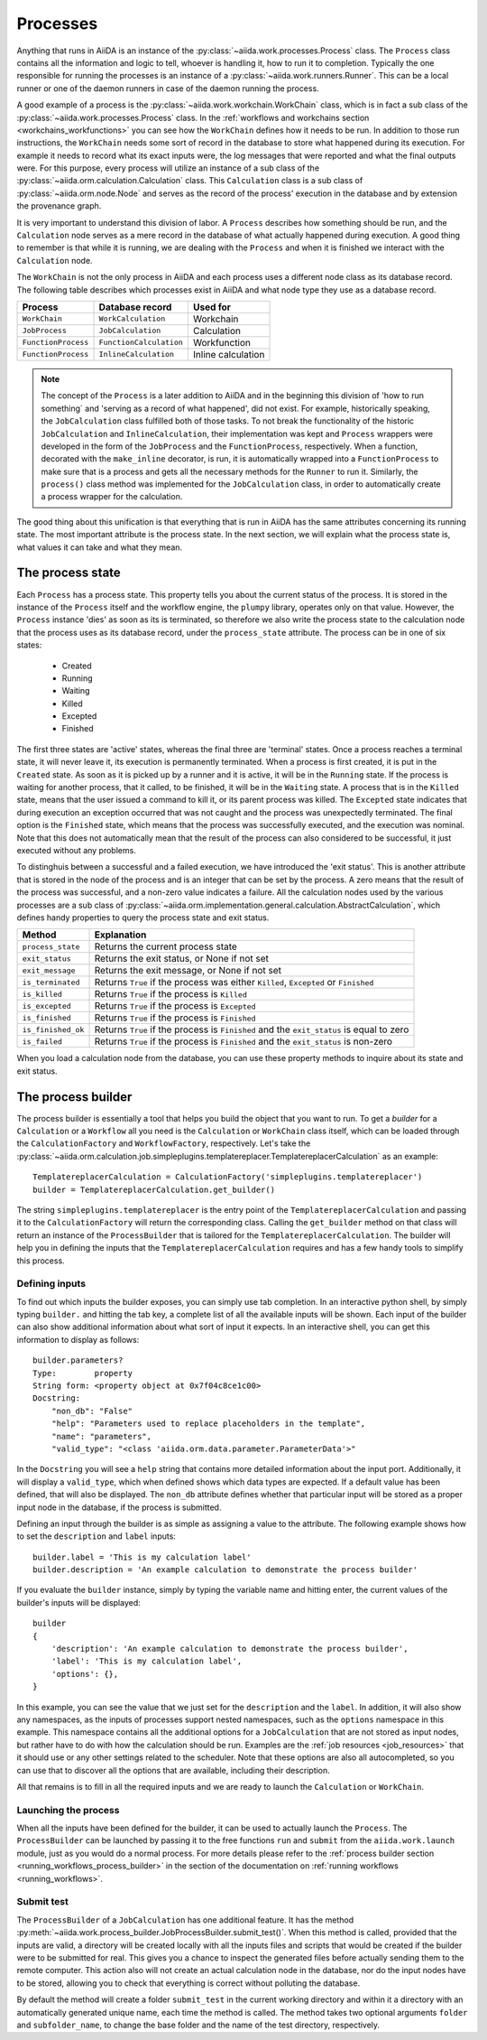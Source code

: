 .. _processes:

*********
Processes
*********

Anything that runs in AiiDA is an instance of the :py:class:`~aiida.work.processes.Process` class.
The ``Process`` class contains all the information and logic to tell, whoever is handling it, how to run it to completion.
Typically the one responsible for running the processes is an instance of a :py:class:`~aiida.work.runners.Runner`.
This can be a local runner or one of the daemon runners in case of the daemon running the process.

A good example of a process is the :py:class:`~aiida.work.workchain.WorkChain` class, which is in fact a sub class of the :py:class:`~aiida.work.processes.Process` class.
In the :ref:`workflows and workchains section <workchains_workfunctions>` you can see how the ``WorkChain`` defines how it needs to be run.
In addition to those run instructions, the ``WorkChain`` needs some sort of record in the database to store what happened during its execution.
For example it needs to record what its exact inputs were, the log messages that were reported and what the final outputs were.
For this purpose, every process will utilize an instance of a sub class of the :py:class:`~aiida.orm.calculation.Calculation` class.
This ``Calculation`` class is a sub class of :py:class:`~aiida.orm.node.Node` and serves as the record of the process' execution in the database and by extension the provenance graph.

It is very important to understand this division of labor.
A ``Process`` describes how something should be run, and the ``Calculation`` node serves as a mere record in the database of what actually happened during execution.
A good thing to remember is that while it is running, we are dealing with the ``Process`` and when it is finished we interact with the ``Calculation`` node.

The ``WorkChain`` is not the only process in AiiDA and each process uses a different node class as its database record.
The following table describes which processes exist in AiiDA and what node type they use as a database record. 

===================   =======================   =====================
Process               Database record           Used for
===================   =======================   =====================
``WorkChain``         ``WorkCalculation``       Workchain
``JobProcess``        ``JobCalculation``        Calculation
``FunctionProcess``   ``FunctionCalculation``   Workfunction
``FunctionProcess``   ``InlineCalculation``     Inline calculation
===================   =======================   =====================

.. note::
    The concept of the ``Process`` is a later addition to AiiDA and in the beginning this division of 'how to run something` and 'serving as a record of what happened', did not exist.
    For example, historically speaking, the ``JobCalculation`` class fulfilled both of those tasks.
    To not break the functionality of the historic ``JobCalculation`` and ``InlineCalculation``, their implementation was kept and ``Process`` wrappers were developed in the form of the ``JobProcess`` and the ``FunctionProcess``, respectively.
    When a function, decorated with the ``make_inline`` decorator, is run, it is automatically wrapped into a ``FunctionProcess`` to make sure that is a process and gets all the necessary methods for the ``Runner`` to run it.
    Similarly, the ``process()`` class method was implemented for the ``JobCalculation`` class, in order to automatically create a process wrapper for the calculation.

The good thing about this unification is that everything that is run in AiiDA has the same attributes concerning its running state.
The most important attribute is the process state.
In the next section, we will explain what the process state is, what values it can take and what they mean.

.. _process_state:

The process state
=================
Each ``Process`` has a process state.
This property tells you about the current status of the process.
It is stored in the instance of the ``Process`` itself and the workflow engine, the ``plumpy`` library, operates only on that value.
However, the ``Process`` instance 'dies' as soon as its is terminated, so therefore we also write the process state to the calculation node that the process uses as its database record, under the ``process_state`` attribute.
The process can be in one of six states:

 * Created
 * Running
 * Waiting
 * Killed
 * Excepted
 * Finished

The first three states are 'active' states, whereas the final three are 'terminal' states.
Once a process reaches a terminal state, it will never leave it, its execution is permanently terminated.
When a process is first created, it is put in the ``Created`` state.
As soon as it is picked up by a runner and it is active, it will be in the ``Running`` state.
If the process is waiting for another process, that it called, to be finished, it will be in the ``Waiting`` state.
A process that is in the ``Killed`` state, means that the user issued a command to kill it, or its parent process was killed.
The ``Excepted`` state indicates that during execution an exception occurred that was not caught and the process was unexpectedly terminated.
The final option is the ``Finished`` state, which means that the process was successfully executed, and the execution was nominal.
Note that this does not automatically mean that the result of the process can also considered to be successful, it just executed without any problems.

To distinghuis between a successful and a failed execution, we have introduced the 'exit status'.
This is another attribute that is stored in the node of the process and is an integer that can be set by the process.
A zero means that the result of the process was successful, and a non-zero value indicates a failure.
All the calculation nodes used by the various processes are a sub class of :py:class:`~aiida.orm.implementation.general.calculation.AbstractCalculation`, which defines handy properties to query the process state and exit status.

===================   ============================================================================================
Method                Explanation
===================   ============================================================================================
``process_state``     Returns the current process state
``exit_status``       Returns the exit status, or None if not set
``exit_message``      Returns the exit message, or None if not set
``is_terminated``     Returns ``True`` if the process was either ``Killed``, ``Excepted`` or ``Finished``
``is_killed``         Returns ``True`` if the process is ``Killed``
``is_excepted``       Returns ``True`` if the process is ``Excepted``
``is_finished``       Returns ``True`` if the process is ``Finished``
``is_finished_ok``    Returns ``True`` if the process is ``Finished`` and the ``exit_status`` is equal to zero
``is_failed``         Returns ``True`` if the process is ``Finished`` and the ``exit_status`` is non-zero
===================   ============================================================================================

When you load a calculation node from the database, you can use these property methods to inquire about its state and exit status.


.. _process_builder:

The process builder
===================
The process builder is essentially a tool that helps you build the object that you want to run.
To get a *builder* for a ``Calculation`` or a ``Workflow`` all you need is the ``Calculation`` or ``WorkChain`` class itself, which can be loaded through the ``CalculationFactory`` and ``WorkflowFactory``, respectively.
Let's take the :py:class:`~aiida.orm.calculation.job.simpleplugins.templatereplacer.TemplatereplacerCalculation` as an example::

    TemplatereplacerCalculation = CalculationFactory('simpleplugins.templatereplacer')
    builder = TemplatereplacerCalculation.get_builder()

The string ``simpleplugins.templatereplacer`` is the entry point of the ``TemplatereplacerCalculation`` and passing it to the ``CalculationFactory`` will return the corresponding class.
Calling the ``get_builder`` method on that class will return an instance of the ``ProcessBuilder`` that is tailored for the ``TemplatereplacerCalculation``.
The builder will help you in defining the inputs that the ``TemplatereplacerCalculation`` requires and has a few handy tools to simplify this process.

Defining inputs
---------------
To find out which inputs the builder exposes, you can simply use tab completion.
In an interactive python shell, by simply typing ``builder.`` and hitting the tab key, a complete list of all the available inputs will be shown.
Each input of the builder can also show additional information about what sort of input it expects.
In an interactive shell, you can get this information to display as follows::

    builder.parameters?
    Type:        property
    String form: <property object at 0x7f04c8ce1c00>
    Docstring:
        "non_db": "False"
        "help": "Parameters used to replace placeholders in the template",
        "name": "parameters",
        "valid_type": "<class 'aiida.orm.data.parameter.ParameterData'>"

In the ``Docstring`` you will see a ``help`` string that contains more detailed information about the input port.
Additionally, it will display a ``valid_type``, which when defined shows which data types are expected.
If a default value has been defined, that will also be displayed.
The ``non_db`` attribute defines whether that particular input will be stored as a proper input node in the database, if the process is submitted.

Defining an input through the builder is as simple as assigning a value to the attribute.
The following example shows how to set the ``description`` and ``label`` inputs::

    builder.label = 'This is my calculation label'
    builder.description = 'An example calculation to demonstrate the process builder'

If you evaluate the ``builder`` instance, simply by typing the variable name and hitting enter, the current values of the builder's inputs will be displayed::

    builder
    {
        'description': 'An example calculation to demonstrate the process builder',
        'label': 'This is my calculation label',
        'options': {},
    }

In this example, you can see the value that we just set for the ``description`` and the ``label``.
In addition, it will also show any namespaces, as the inputs of processes support nested namespaces, such as the ``options`` namespace in this example.
This namespace contains all the additional options for a ``JobCalculation`` that are not stored as input nodes, but rather have to do with how the calculation should be run.
Examples are the :ref:`job resources <job_resources>` that it should use or any other settings related to the scheduler.
Note that these options are also all autocompleted, so you can use that to discover all the options that are available, including their description.

All that remains is to fill in all the required inputs and we are ready to launch the ``Calculation`` or ``WorkChain``.

.. _launching_process_builder:

Launching the process
---------------------
When all the inputs have been defined for the builder, it can be used to actually launch the ``Process``.
The ``ProcessBuilder`` can be launched by passing it to the free functions ``run`` and ``submit`` from the ``aiida.work.launch`` module, just as you would do a normal process.
For more details please refer to the :ref:`process builder section <running_workflows_process_builder>` in the section of the documentation on :ref:`running workflows <running_workflows>`.

Submit test
-----------
The ``ProcessBuilder`` of a ``JobCalculation`` has one additional feature.
It has the method :py:meth:`~aiida.work.process_builder.JobProcessBuilder.submit_test()`.
When this method is called, provided that the inputs are valid, a directory will be created locally with all the inputs files and scripts that would be created if the builder were to be submitted for real.
This gives you a chance to inspect the generated files before actually sending them to the remote computer.
This action also will not create an actual calculation node in the database, nor do the input nodes have to be stored, allowing you to check that everything is correct without polluting the database.

By default the method will create a folder ``submit_test`` in the current working directory and within it a directory with an automatically generated unique name, each time the method is called.
The method takes two optional arguments ``folder`` and ``subfolder_name``, to change the base folder and the name of the test directory, respectively.
